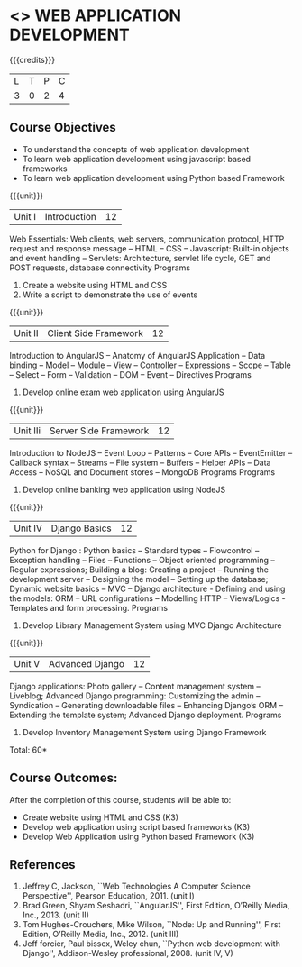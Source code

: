 * <<<CP1203>>> WEB APPLICATION DEVELOPMENT
:properties:
:author: B Prabavathy, V S Felix Enigo
:date: 29 June 2018										
:end:

{{{credits}}}
|L|T|P|C|
|3|0|2|4|

** Course Objectives
- To understand the concepts of web application development
- To learn web application development using javascript based frameworks 
- To learn web application development using Python based Framework 

{{{unit}}}
|Unit I| Introduction |12|
Web Essentials: Web clients, web servers, communication protocol, HTTP
request and response message -- HTML -- CSS -- Javascript: Built-in
objects and event handling -- Servlets: Architecture, servlet life
cycle, GET and POST requests, database connectivity Programs
1. Create a website using HTML and CSS
2. Write a script to demonstrate the use of events

{{{unit}}}
|Unit II| Client Side Framework|12|
Introduction to AngularJS -- Anatomy of AngularJS Application -- Data
binding -- Model -- Module -- View -- Controller -- Expressions --
Scope -- Table -- Select -- Form -- Validation -- DOM -- Event --
Directives Programs
1. Develop online exam web application using AngularJS 

{{{unit}}}
|Unit IIi| Server Side Framework|12|
Introduction to NodeJS -- Event Loop -- Patterns -- Core APIs --  EventEmitter -- Callback syntax – Streams -- File system -- Buffers -- Helper APIs -- Data Access -- NoSQL and Document stores -- MongoDB Programs
Programs
1. Develop online banking web application using NodeJS

{{{unit}}}
|Unit IV| Django Basics|12|
Python for Django :  Python basics – Standard types – Flowcontrol – Exception handling – Files – Functions – Object oriented programming – Regular expressions; Building a blog: Creating a project – Running the development server – Designing the model – Setting up the database; Dynamic website basics – MVC – Django architecture -  Defining and using the models: ORM – URL configurations – Modelling HTTP – Views/Logics - Templates and form processing.
Programs
1. Develop Library Management System using MVC Django Architecture

{{{unit}}}
|Unit V|Advanced Django |12|
Django applications: Photo gallery – Content management system – Liveblog;  Advanced Django programming: Customizing the admin – Syndication – Generating downloadable files – Enhancing Django’s ORM – Extending the template system; Advanced Django deployment.
Programs
1. Develop Inventory Management System using Django Framework 


\hfill *Total: 60*

** Course Outcomes:
After the completion of this course, students will be able to:
- Create website using HTML and CSS (K3)
- Develop web application using script based  frameworks (K3)
- Develop Web Application using Python based Framework (K3)

** References
1. Jeffrey C, Jackson, ``Web Technologies A Computer Science Perspective'', Pearson Education, 2011. (unit I)
2. Brad Green, Shyam Seshadri, ``AngularJS'', First Edition, O’Reilly Media, Inc., 2013. (unit II)
3. Tom Hughes-Crouchers, Mike Wilson, ``Node: Up and Running'', First Edition, O’Reilly Media, Inc., 2012. (unit III)
4. Jeff forcier, Paul bissex, Weley chun, ``Python web development with Django'', Addison-Wesley professional, 2008. (unit IV, V)
